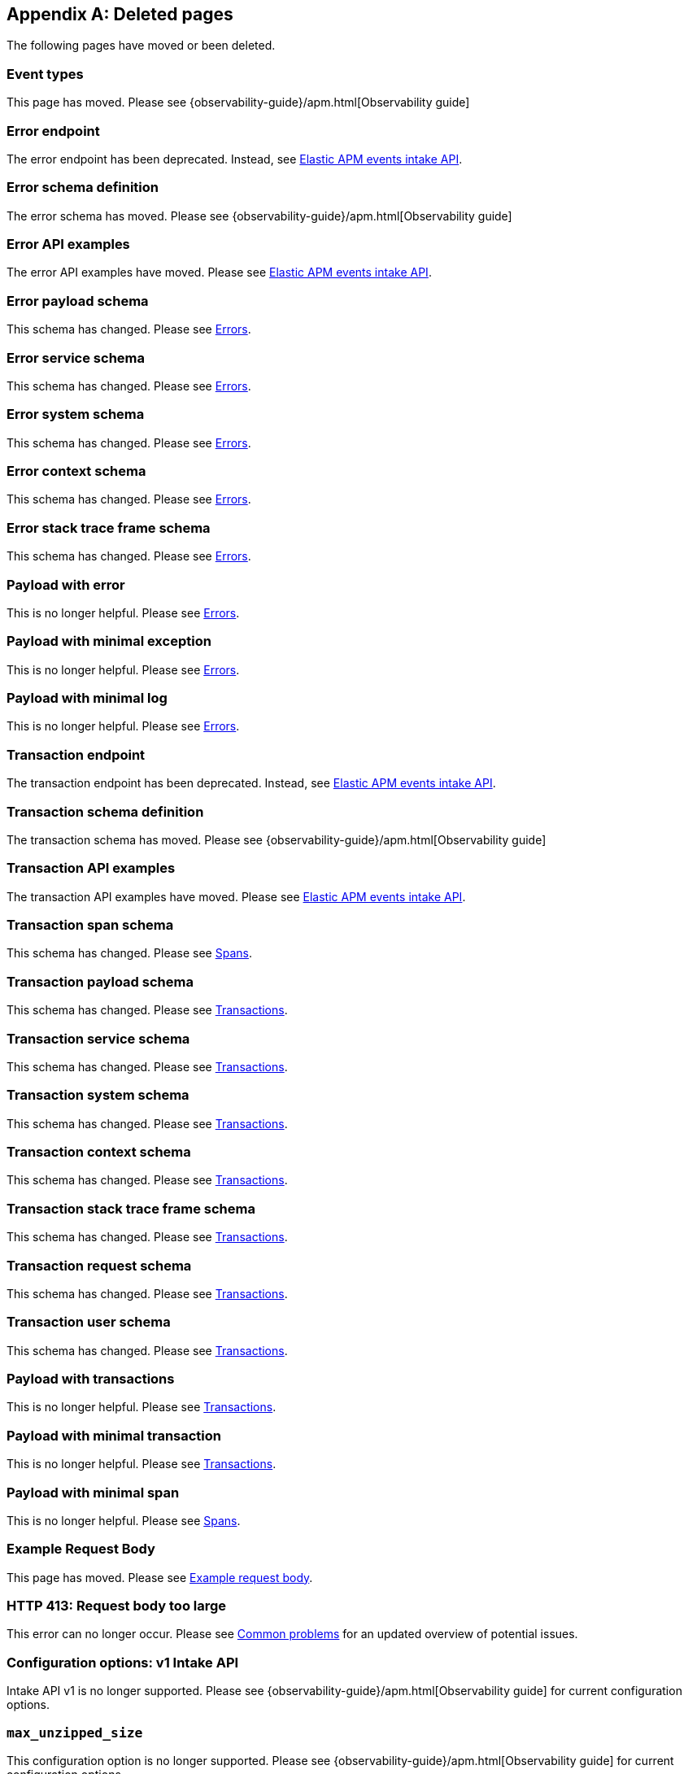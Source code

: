 ["appendix",role="exclude",id="redirects"]
== Deleted pages

The following pages have moved or been deleted.

// Event Types

[role="exclude",id="event-types"]
=== Event types

This page has moved. Please see
// // {observability-guide}/data-model.html[APM data model]
{observability-guide}/apm.html[Observability guide]


// [role="exclude",id="errors"]
// === Errors

// This page has moved. Please see {apm-overview-ref-v}/errors.html[Errors].

// [role="exclude",id="transactions"]
// === Transactions

// This page has moved. Please see {apm-overview-ref-v}/transactions.html[Transactions].

// [role="exclude",id="transactions-spans"]
// === Spans

// This page has moved. Please see {apm-overview-ref-v}/transaction-spans.html[Spans].

// Error API

[role="exclude",id="error-endpoint"]
=== Error endpoint

The error endpoint has been deprecated. Instead, see <<api-events>>.

[role="exclude",id="error-schema-definition"]
=== Error schema definition

The error schema has moved. Please see
// {observability-guide}/api-error.html#api-error-schema[Error Schema]
{observability-guide}/apm.html[Observability guide]
[role="exclude",id="error-api-examples"]
=== Error API examples

The error API examples have moved. Please see <<api-events>>.

[role="exclude",id="error-payload-schema"]
=== Error payload schema

This schema has changed. Please see <<api-error>>.

[role="exclude",id="error-service-schema"]
=== Error service schema

This schema has changed. Please see <<api-error>>.

[role="exclude",id="error-system-schema"]
=== Error system schema

This schema has changed. Please see <<api-error>>.

[role="exclude",id="error-context-schema"]
=== Error context schema

This schema has changed. Please see <<api-error>>.

[role="exclude",id="error-stacktraceframe-schema"]
=== Error stack trace frame schema

This schema has changed. Please see <<api-error>>.

[role="exclude",id="payload-with-error"]
=== Payload with error

This is no longer helpful. Please see <<api-error>>.

[role="exclude",id="payload-with-minimal-exception"]
=== Payload with minimal exception

This is no longer helpful. Please see <<api-error>>.

[role="exclude",id="payload-with-minimal-log"]
=== Payload with minimal log

This is no longer helpful. Please see <<api-error>>.

// Transaction API

[role="exclude",id="transaction-endpoint"]
=== Transaction endpoint

The transaction endpoint has been deprecated. Instead, see <<api-events>>.

[role="exclude",id="transaction-schema-definition"]
=== Transaction schema definition

The transaction schema has moved. Please see
// {observability-guide}/api-transaction.html#api-transaction-schema[Transaction Schema]
{observability-guide}/apm.html[Observability guide]

[role="exclude",id="transaction-api-examples"]
=== Transaction API examples

The transaction API examples have moved. Please see <<api-events>>.

[role="exclude",id="transaction-span-schema"]
=== Transaction span schema

This schema has changed. Please see <<api-span>>.

[role="exclude",id="transaction-payload-schema"]
=== Transaction payload schema

This schema has changed. Please see <<api-transaction>>.

[role="exclude",id="transaction-service-schema"]
=== Transaction service schema

This schema has changed. Please see <<api-transaction>>.

[role="exclude",id="transaction-system-schema"]
=== Transaction system schema

This schema has changed. Please see <<api-transaction>>.

[role="exclude",id="transaction-context-schema"]
=== Transaction context schema

This schema has changed. Please see <<api-transaction>>.

[role="exclude",id="transaction-stacktraceframe-schema"]
=== Transaction stack trace frame schema

This schema has changed. Please see <<api-transaction>>.

[role="exclude",id="transaction-request-schema"]
=== Transaction request schema

This schema has changed. Please see <<api-transaction>>.

[role="exclude",id="transaction-user-schema"]
=== Transaction user schema

This schema has changed. Please see <<api-transaction>>.

[role="exclude",id="payload-with-transactions"]
=== Payload with transactions

This is no longer helpful. Please see <<api-transaction>>.

[role="exclude",id="payload-with-minimal-transaction"]
=== Payload with minimal transaction

This is no longer helpful. Please see <<api-transaction>>.

[role="exclude",id="payload-with-minimal-span"]
=== Payload with minimal span

This is no longer helpful. Please see <<api-span>>.

[role="exclude",id="example-intakev2-events"]
=== Example Request Body

This page has moved. Please see <<api-event-example>>.

// V1 intake API

[role="exclude",id="request-too-large"]
=== HTTP 413: Request body too large

This error can no longer occur. Please see <<common-problems>> for an updated overview of potential issues.

[role="exclude",id="configuration-v1-api"]
=== Configuration options: v1 Intake API

Intake API v1 is no longer supported. Please see
// {observability-guide}/configuration-process.html#configuration-apm-server[Configuration options]
{observability-guide}/apm.html[Observability guide]
 for current configuration options.

[role="exclude",id="max_unzipped_size"]
=== `max_unzipped_size`

This configuration option is no longer supported. Please see
// {observability-guide}/configuration-process.html#configuration-apm-server[Configuration options]
{observability-guide}/apm.html[Observability guide]
for current configuration options.

[role="exclude",id="concurrent_requests"]
=== `concurrent_requests`

This configuration option is no longer supported. Please see
// {observability-guide}/configuration-process.html#configuration-apm-server[Configuration options]
{observability-guide}/apm.html[Observability guide]
for current configuration options.

[role="exclude",id="metrics.enabled"]
=== `metrics.enabled`

This configuration option is no longer supported. Please see
// {observability-guide}/configuration-process.html#configuration-apm-server[Configuration options]
{observability-guide}/apm.html[Observability guide]
for current configuration options.

[role="exclude",id="max_request_queue_time"]
=== `max_request_queue_time`

This configuration option is no longer supported. Please see
// {observability-guide}/configuration-process.html#configuration-apm-server[Configuration options]
{observability-guide}/apm.html[Observability guide]
for current configuration options.

[role="exclude",id="configuration-v2-api"]
=== Configuration options: v2 Intake API

This section has moved. Please see
// {observability-guide}/configuration-process.html#configuration-apm-server[Configuration options]
{observability-guide}/apm.html[Observability guide]
for current configuration options.

[role="exclude",id="configuration-rum-v1"]
=== `configuration-rum-v1`

This configuration option is no longer supported. Please see <<configuration-rum>> for current configuration options.

[role="exclude",id="rate_limit_v1"]
=== `rate_limit_v1`

This configuration option is no longer supported. Please see <<configuration-rum>> for current configuration options.

[role="exclude",id="configuration-rum-v2"]
=== `configuration-rum-v2`

This section has moved. Please see <<configuration-rum>> for current configuration options.

[role="exclude",id="configuration-rum-general"]
=== Configuration options: general

This section has moved. Please see <<configuration-rum>> for current configuration options.

[role="exclude",id="use-v1-and-v2"]
=== Tuning APM Server using both v1 and v2 intake API

This section has moved. Please see
// {observability-guide}/tune-data-ingestion.html#tune-apm-server[Tune APM Server]
{observability-guide}/apm.html[Observability guide]
 for how to tune APM Server.

// Dashboards

[role="exclude",id="load-dashboards-logstash"]
=== Tuning APM Server using both v1 and v2 intake API

Loading dashboards from APM Server is no longer supported. Please see the {kibana-ref}/xpack-apm.html[{kib} APM UI] documentation.

[role="exclude",id="url-option"]
=== setup.dashboards.url

Loading dashboards from APM Server is no longer supported. Please see the {kibana-ref}/xpack-apm.html[{kib} APM UI] documentation.

[role="exclude",id="file-option"]
=== setup.dashboards.file

Loading dashboards from APM Server is no longer supported. Please see the {kibana-ref}/xpack-apm.html[{kib} APM UI] documentation.

[role="exclude",id="load-kibana-dashboards"]
=== Dashboards

Loading {kib} dashboards from APM Server is no longer supported.
Please use the {kibana-ref}/xpack-apm.html[{kib} APM UI] instead.
As an alternative, a small number of dashboards and visualizations are available in the
https://github.com/elastic/apm-contrib/tree/main/kibana[apm-contrib] repository.

// [role="exclude",id="rum"]
// === Rum

// This section has moved. Please see <<configuration-rum>>.

[role="exclude",id="aws-lambda-arch"]
=== APM Architecture for AWS Lambda

This section has moved. See {apm-lambda-ref}/aws-lambda-arch.html[APM Architecture for AWS Lambda].

[role="exclude",id="aws-lambda-config-options"]
=== Configuration options

This section has moved. See {apm-lambda-ref}/aws-lambda-config-options.html[Configuration options].

[role="exclude",id="aws-lambda-secrets-manager"]
=== Using AWS Secrets Manager to manage APM authentication keys

This section has moved. See {apm-lambda-ref}/aws-lambda-secrets-manager.html[Using AWS Secrets Manager to manage APM authentication keys].

[role="exclude",id="go-compatibility"]
=== Go Agent Compatibility

This page has moved. Please see <<agent-server-compatibility>>.

[role="exclude",id="java-compatibility"]
=== Java Agent Compatibility

This page has moved. Please see <<agent-server-compatibility>>.

[role="exclude",id="dotnet-compatibility"]
=== .NET Agent Compatibility

This page has moved. Please see <<agent-server-compatibility>>.

[role="exclude",id="nodejs-compatibility"]
=== Node.js Agent Compatibility

This page has moved. Please see <<agent-server-compatibility>>.

[role="exclude",id="python-compatibility"]
=== Python Agent Compatibility

This page has moved. Please see <<agent-server-compatibility>>.

[role="exclude",id="ruby-compatibility"]
=== Ruby Agent Compatibility

This page has moved. Please see <<agent-server-compatibility>>.

[role="exclude",id="rum-compatibility"]
=== RUM Agent Compatibility

This page has moved. Please see <<agent-server-compatibility>>.

[role="exclude",id="apm-release-notes"]
=== APM release highlights

This page has moved.
Please see
// {observability-guide}/whats-new.html[What's new in {observability} {minor-version}]
{observability-guide}/apm.html[Observability guide]

Please see <<whats-new>>.

[role="exclude",id="whats-new"]
=== What's new in APM {minor-version}

This page has moved.
Please see
// {observability-guide}/whats-new.html[What's new in {observability} {minor-version}]
{observability-guide}/apm.html[Observability guide].

[role="exclude",id="troubleshooting"]
=== Troubleshooting

This page has moved.
Please see <<troubleshoot-apm>>.

[role="exclude",id="input-apm"]
=== Configuring

This page has moved.
Please see <<configuring-howto-apm-server>>.

[role="exclude",id="events-api"]
=== Events Intake API

[discrete]
[[events-api-errors]]
==== Errors

This page has been deleted.
Please see
// {observability-guide}/apm.html[APM overview]
{observability-guide}/apm.html[Observability guide].

[role="exclude",id="intake-api"]
=== API

This page has been deleted.
Please see
// {observability-guide}/apm.html[APM overview]
{observability-guide}/apm.html[Observability guide].

[role="exclude",id="metadata-api"]
=== Metadata

[discrete]
[[metadata-schema]]
==== Errors

This page has been deleted.
Please see
// {observability-guide}/apm.html[APM overview]
{observability-guide}/apm.html[Observability guide].

[role="exclude",id="errors"]
=== Errors

This page has been deleted.
Please see
// {observability-guide}/apm.html[APM overview]
{observability-guide}/apm.html[Observability guide].

[role="exclude",id="transaction-spans"]
=== Spans

This page has been deleted.
Please see
// {observability-guide}/apm.html[APM overview]
{observability-guide}/apm.html[Observability guide].

[role="exclude",id="transactions"]
=== Transactions

This page has been deleted.
Please see
// {observability-guide}/apm.html[APM overview]
{observability-guide}/apm.html[Observability guide].

[role="exclude",id="legacy-apm-overview"]
=== Legacy APM Overview

This page has been deleted.
Please see
// {observability-guide}/apm.html[APM overview]
{observability-guide}/apm.html[Observability guide].

[role="exclude",id="apm-components"]
=== Components and documentation

This page has been deleted.
Please see
// {observability-guide}/apm.html[APM overview]
{observability-guide}/apm.html[Observability guide].

[role="exclude",id="configuring-ingest-node"]
=== Parse data using ingest node pipelines

This page has been deleted.
Please see
// {observability-guide}/apm.html[APM overview]
{observability-guide}/apm.html[Observability guide].

[role="exclude",id="overview"]
=== Legacy APM Server Reference

This page has been deleted.
Please see
// {observability-guide}/apm.html[APM overview]
{observability-guide}/apm.html[Observability guide].

[role="exclude",id="metadata"]
=== Metadata

This page has been deleted.
Please see
// {observability-guide}/apm.html[APM overview]
{observability-guide}/apm.html[Observability guide].

[role="exclude",id="distributed-tracing"]
=== Distributed tracing

This page has been deleted.
Please see
// {observability-guide}/apm.html[APM overview]
{observability-guide}/apm.html[Observability guide].

[role="exclude",id="sourcemaps"]
=== How to apply source maps to error stack traces when using minified bundles

[discrete]
[[sourcemap-rum-generate]]
==== Sourcemap RUM Generate

[discrete]
[[sourcemap-rum-upload]]
==== Sourcemap RUM upload

This page has been deleted.
Please see
// {observability-guide}/apm.html[APM overview]
{observability-guide}/apm.html[Observability guide].

[role="exclude",id="apm-overview"]
=== APM overview

Refer to
// {observability-guide}/apm-quick-start.html[Quick start with Elastic Cloud]
{observability-guide}/apm.html[Observability guide].

[role="exclude",id="apm-quick-start"]
=== Quick start with Elastic Cloud

Refer to
// {observability-guide}/apm-quick-start.html[Quick start with Elastic Cloud]
{observability-guide}/apm.html[Observability guide]

[role="exclude",id="getting-started-apm-server"]
=== Self manage APM Server

Refer to
// {observability-guide}/getting-started-apm-server.html[Self manage APM Server]
{observability-guide}/apm.html[Observability guide]

[role="exclude",id="_apm_server_binary"]
=== APM Server binary

Refer to
// {observability-guide}/_apm_server_binary.html[APM Server binary]
{observability-guide}/apm.html[Observability guide]

[role="exclude",id="installing"]
=== Step 1: Install

Refer to
// {observability-guide}/installing.html[Step 1: Install]
{observability-guide}/apm.html[Observability guide]

[role="exclude",id="apm-server-configuration"]
=== Step 2: Set up and configure

Refer to
// {observability-guide}/apm-server-configuration.html[Step 2: Set up and configure]
{observability-guide}/apm.html[Observability guide]

[role="exclude",id="apm-server-starting"]
=== Step 3: Start

Refer to
// {observability-guide}/apm-server-starting.html[Step 3: Start]
{observability-guide}/apm.html[Observability guide]

[role="exclude",id="next-steps"]
=== Step 4: Next steps

Refer to
// {observability-guide}/next-steps.html[Step 4: Next steps]
{observability-guide}/apm.html[Observability guide]

[role="exclude",id="setup-repositories"]
=== Repositories for APT and YUM

Refer to
// {observability-guide}/setup-repositories.html[Repositories for APT and YUM]
{observability-guide}/apm.html[Observability guide]

[role="exclude",id="running-on-docker"]
=== Run APM Server on Docker

Refer to
// {observability-guide}/running-on-docker.html[Run APM Server on Docker]
{observability-guide}/apm.html[Observability guide]

[role="exclude",id="_fleet_managed_apm_server"]
=== Fleet-managed APM Server

Refer to
// {observability-guide}/_fleet_managed_apm_server.html[Fleet-managed APM Server]
{observability-guide}/apm.html[Observability guide]

[role="exclude",id="_step_1_set_up_fleet"]
=== Step 1: Set up Fleet

Refer to
// {observability-guide}/_step_1_set_up_fleet.html[Step 1: Set up Fleet]
{observability-guide}/apm.html[Observability guide]

[role="exclude",id="_step_2_add_and_configure_the_apm_integration"]
=== Step 2: Add and configure the APM integration

Refer to
// {observability-guide}/_step_2_add_and_configure_the_apm_integration.html[Step 2: Add and configure the APM integration]
{observability-guide}/apm.html[Observability guide]

[role="exclude",id="_step_3_install_apm_agents"]
=== Step 3: Install APM agents

Refer to
// {observability-guide}/_step_3_install_apm_agents.html[Step 3: Install APM agents]
{observability-guide}/apm.html[Observability guide]

[role="exclude",id="_step_4_view_your_data"]
=== Step 4: View your data

Refer to
// {observability-guide}/_step_4_view_your_data.html[Step 4: View your data]
{observability-guide}/apm.html[Observability guide]

[role="exclude",id="data-model"]
=== Data Model

Refer to
// {observability-guide}/data-model.html[Data Model]
{observability-guide}/apm.html[Observability guide]

[role="exclude",id="data-model-spans"]
=== Spans

[[data-model-dropped-spans]]

Refer to
// {observability-guide}/data-model-spans.html[Spans]
{observability-guide}/apm.html[Observability guide]

[role="exclude",id="data-model-transactions"]
=== Transactions

Refer to
// {observability-guide}/data-model-transactions.html[Transactions]
{observability-guide}/apm.html[Observability guide]

[role="exclude",id="data-model-errors"]
=== Errors

Refer to
// {observability-guide}/data-model-errors.html[Errors]
{observability-guide}/apm.html[Observability guide]

[role="exclude",id="data-model-metrics"]
=== Metrics

Refer to
// {observability-guide}/data-model-metrics.html[Metrics]
{observability-guide}/apm.html[Observability guide]

[role="exclude",id="data-model-metadata"]
=== Metadata

[[data-model-custom]]

[[data-model-labels]]

Refer to
// {observability-guide}/data-model-metadata.html[Metadata]
{observability-guide}/apm.html[Observability guide]

[role="exclude",id="features"]
=== Features

Refer to
// {observability-guide}/features.html[Features]
{observability-guide}/apm.html[Observability guide]

[role="exclude",id="apm-data-security"]
=== Data security

Refer to
// {observability-guide}/apm-data-security.html[Data security]
{observability-guide}/apm.html[Observability guide]

[role="exclude",id="filtering"]
=== Built-in data filters

Refer to
// {observability-guide}/filtering.html[Built-in data filters]
{observability-guide}/apm.html[Observability guide]

[role="exclude",id="custom-filter"]
=== Custom filters

Refer to
// {observability-guide}/custom-filter.html[Custom filters]
{observability-guide}/apm.html[Observability guide]

[role="exclude",id="data-security-delete"]
=== Delete sensitive data

Refer to
// {observability-guide}/data-security-delete.html[Delete sensitive data]
{observability-guide}/apm.html[Observability guide]

[role="exclude",id="apm-distributed-tracing"]
=== Distributed tracing

Refer to
// {observability-guide}/apm-distributed-tracing.html[Distributed tracing]
{observability-guide}/apm.html[Observability guide]

[role="exclude",id="apm-rum"]
=== Real User Monitoring (RUM)

Refer to
// {observability-guide}/apm-rum.html[Real User Monitoring (RUM)]
{observability-guide}/apm.html[Observability guide]

[role="exclude",id="sampling"]
=== Transaction sampling

Refer to
// {observability-guide}/sampling.html[Transaction sampling]
{observability-guide}/apm.html[Observability guide]

[role="exclude",id="configure-head-based-sampling"]
=== Configure head-based sampling

Refer to
// {observability-guide}/configure-head-based-sampling.html[Configure head-based sampling]
{observability-guide}/apm.html[Observability guide]

[role="exclude",id="configure-tail-based-sampling"]
=== Configure tail-based sampling

Refer to
// {observability-guide}/configure-tail-based-sampling.html[Configure tail-based sampling]
{observability-guide}/apm.html[Observability guide]

[role="exclude",id="log-correlation"]
=== Logging integration

Refer to
// {observability-guide}/log-correlation.html[Logging integration]
{observability-guide}/apm.html[Observability guide]

[role="exclude",id="cross-cluster-search"]
=== Cross-cluster search

Refer to
// {observability-guide}/cross-cluster-search.html[Cross-cluster search]
{observability-guide}/apm.html[Observability guide]

[role="exclude",id="span-compression"]
=== Span compression

Refer to
// {observability-guide}/span-compression.html[Span compression]
{observability-guide}/apm.html[Observability guide]

[role="exclude",id="monitoring-aws-lambda"]
=== Monitoring AWS Lambda Functions

Refer to
// {observability-guide}/monitoring-aws-lambda.html[Monitoring AWS Lambda Functions]
{observability-guide}/apm.html[Observability guide]

[role="exclude",id="apm-mutating-admission-webhook"]
=== APM Attacher

Refer to
// {observability-guide}/apm-mutating-admission-webhook.html[APM Attacher]
{observability-guide}/apm.html[Observability guide]

[role="exclude",id="how-to-guides"]
=== How-to guides

Refer to
// {observability-guide}/how-to-guides.html[How-to guides]
{observability-guide}/apm.html[Observability guide]

[role="exclude",id="source-map-how-to"]
=== Create and upload source maps (RUM)

Refer to
// {observability-guide}/source-map-how-to.html[Create and upload source maps (RUM)]
{observability-guide}/apm.html[Observability guide]

[role="exclude",id="jaeger-integration"]
=== Integrate with Jaeger

Refer to
// {observability-guide}/jaeger-integration.html[Integrate with Jaeger]
{observability-guide}/apm.html[Observability guide]

[role="exclude",id="ingest-pipelines"]
=== Parse data using ingest pipelines

Refer to
// {observability-guide}/ingest-pipelines.html[Parse data using ingest pipelines]
{observability-guide}/apm.html[Observability guide]

[role="exclude",id="custom-index-template"]
=== View the Elasticsearch index template

Refer to
// {observability-guide}/custom-index-template.html[View the Elasticsearch index template]
{observability-guide}/apm.html[Observability guide]

[role="exclude",id="open-telemetry"]
=== OpenTelemetry integration

Refer to
// {observability-guide}/open-telemetry.html[OpenTelemetry integration]
{observability-guide}/apm.html[Observability guide]

[role="exclude",id="open-telemetry-with-elastic"]
=== OpenTelemetry API/SDK with Elastic APM agents

Refer to
// {observability-guide}/open-telemetry-with-elastic.html[OpenTelemetry API/SDK with Elastic APM agents]
{observability-guide}/apm.html[Observability guide]

[role="exclude",id="open-telemetry-direct"]
=== OpenTelemetry native support

Refer to
// {observability-guide}/open-telemetry-direct.html[OpenTelemetry native support]
{observability-guide}/apm.html[Observability guide]

[role="exclude",id="open-telemetry-other-env"]
=== AWS Lambda Support

Refer to
// {observability-guide}/open-telemetry-other-env.html[AWS Lambda Support]
{observability-guide}/apm.html[Observability guide]

[role="exclude",id="open-telemetry-collect-metrics"]
=== Collect metrics

Refer to
// {observability-guide}/open-telemetry-collect-metrics.html[Collect metrics]
{observability-guide}/apm.html[Observability guide]

[role="exclude",id="open-telemetry-known-limitations"]
=== Limitations

Refer to
// {observability-guide}/open-telemetry-known-limitations.html[Limitations]
{observability-guide}/apm.html[Observability guide]

[role="exclude",id="open-telemetry-resource-attributes"]
=== Resource attributes

Refer to
// {observability-guide}/open-telemetry-resource-attributes.html[Resource attributes]
{observability-guide}/apm.html[Observability guide]

[role="exclude",id="manage-storage"]
=== Manage storage

Refer to
// {observability-guide}/manage-storage.html[Manage storage]
{observability-guide}/apm.html[Observability guide]

[role="exclude",id="apm-data-streams"]
=== Data streams

Refer to
// {observability-guide}/apm-data-streams.html[Data streams]
{observability-guide}/apm.html[Observability guide]

[role="exclude",id="ilm-how-to"]
=== Index lifecycle management

[[data-streams-custom-policy]]

Refer to
// {observability-guide}/ilm-how-to.html[Index lifecycle management]
{observability-guide}/apm.html[Observability guide]

[role="exclude",id="storage-guide"]
=== Storage and sizing guide

Refer to
// {observability-guide}/storage-guide.html[Storage and sizing guide]
{observability-guide}/apm.html[Observability guide]

[role="exclude",id="reduce-apm-storage"]
=== Reduce storage

Refer to
// {observability-guide}/reduce-apm-storage.html[Reduce storage]
{observability-guide}/apm.html[Observability guide]

[role="exclude",id="exploring-es-data"]
=== Explore data in Elasticsearch

Refer to
// {observability-guide}/exploring-es-data.html[Explore data in Elasticsearch]
{observability-guide}/apm.html[Observability guide]

[role="exclude",id="configuring-howto-apm-server"]
=== Configure

Refer to
// {observability-guide}/configuring-howto-apm-server.html[Configure]
{observability-guide}/apm.html[Observability guide]

[role="exclude",id="configuration-process"]
=== General configuration options

Refer to
// {observability-guide}/configuration-process.html[General configuration options]
{observability-guide}/apm.html[Observability guide]

[role="exclude",id="configuration-anonymous"]
=== Anonymous authentication

Refer to
// {observability-guide}/configuration-anonymous.html[Anonymous authentication]
{observability-guide}/apm.html[Observability guide]

[role="exclude",id="apm-agent-auth"]
=== APM agent authorization

Refer to
// {observability-guide}/apm-agent-auth.html[APM agent authorization]
{observability-guide}/apm.html[Observability guide]

[role="exclude",id="configure-agent-config"]
=== APM agent configuration

Refer to
// {observability-guide}/configure-agent-config.html[APM agent configuration]
{observability-guide}/apm.html[Observability guide]

[role="exclude",id="configuration-instrumentation"]
=== Instrumentation

Refer to
// {observability-guide}/configuration-instrumentation.html[Instrumentation]
{observability-guide}/apm.html[Observability guide]

[role="exclude",id="setup-kibana-endpoint"]
=== Kibana endpoint

Refer to
// {observability-guide}/setup-kibana-endpoint.html[Kibana endpoint]
{observability-guide}/apm.html[Observability guide]

[role="exclude",id="configuration-logging"]
=== Logging

Refer to
// {observability-guide}/configuration-logging.html[Logging]
{observability-guide}/apm.html[Observability guide]

[role="exclude",id="configuring-output"]
=== Output

Refer to
// {observability-guide}/configuring-output.html[Output]
{observability-guide}/apm.html[Observability guide]

[role="exclude",id="configure-cloud-id"]
=== Elasticsearch Service

Refer to
// {observability-guide}/configure-cloud-id.html[Elasticsearch Service]
{observability-guide}/apm.html[Observability guide]

[role="exclude",id="elasticsearch-output"]
=== Elasticsearch

Refer to
// {observability-guide}/elasticsearch-output.html[Elasticsearch]
{observability-guide}/apm.html[Observability guide]

[role="exclude",id="logstash-output"]
=== Logstash

Refer to
// {observability-guide}/logstash-output.html[Logstash]
{observability-guide}/apm.html[Observability guide]

[role="exclude",id="kafka-output"]
=== Kafka

Refer to
// {observability-guide}/kafka-output.html[Kafka]
{observability-guide}/apm.html[Observability guide]

[role="exclude",id="redis-output"]
=== Redis

Refer to
// {observability-guide}/redis-output.html[Redis]
{observability-guide}/apm.html[Observability guide]

[role="exclude",id="console-output"]
=== Console

Refer to
// {observability-guide}/console-output.html[Console]
{observability-guide}/apm.html[Observability guide]

[role="exclude",id="configuration-path"]
=== Project paths

Refer to
// {observability-guide}/configuration-path.html[Project paths]
{observability-guide}/apm.html[Observability guide]

[role="exclude",id="configuration-rum"]
=== Real User Monitoring (RUM)

Refer to
// {observability-guide}/configuration-rum.html[Real User Monitoring (RUM)]
{observability-guide}/apm.html[Observability guide]

[role="exclude",id="configuration-ssl-landing"]
=== SSL/TLS settings

Refer to
// {observability-guide}/configuration-ssl-landing.html[SSL/TLS settings]
{observability-guide}/apm.html[Observability guide]

[role="exclude",id="configuration-ssl"]
=== SSL/TLS output settings

Refer to
// {observability-guide}/configuration-ssl.html[SSL/TLS output settings]
{observability-guide}/apm.html[Observability guide]

[role="exclude",id="agent-server-ssl"]
=== SSL/TLS input settings

Refer to
// {observability-guide}/agent-server-ssl.html[SSL/TLS input settings]
{observability-guide}/apm.html[Observability guide]

[role="exclude",id="tail-based-samling-config"]
=== Tail-based sampling

Refer to
// {observability-guide}/tail-based-samling-config.html[Tail-based sampling]
{observability-guide}/apm.html[Observability guide]

[role="exclude",id="config-env"]
=== Use environment variables in the configuration

Refer to
// {observability-guide}/config-env.html[Use environment variables in th]
{observability-guide}/apm.html[Observability guide]

[role="exclude",id="setting-up-and-running"]
=== Advanced setup

Refer to
// {observability-guide}/setting-up-and-running.html[Advanced setup]
{observability-guide}/apm.html[Observability guide]

[role="exclude",id="directory-layout"]
=== Installation layout

Refer to
// {observability-guide}/directory-layout.html[Installation layout]
{observability-guide}/apm.html[Observability guide]

[role="exclude",id="keystore"]
=== Secrets keystore

Refer to
// {observability-guide}/keystore.html[Secrets keystore]
{observability-guide}/apm.html[Observability guide]

[role="exclude",id="command-line-options"]
=== Command reference

Refer to
// {observability-guide}/command-line-options.html[Command reference]
{observability-guide}/apm.html[Observability guide]

[role="exclude",id="tune-data-ingestion"]
=== Tune data ingestion

Refer to
// {observability-guide}/tune-data-ingestion.html[Tune data ingestion]
{observability-guide}/apm.html[Observability guide]

[role="exclude",id="high-availability"]
=== High Availability

Refer to
// {observability-guide}/high-availability.html[High Availability]
{observability-guide}/apm.html[Observability guide]

[role="exclude",id="running-with-systemd"]
=== APM Server and systemd

Refer to
// {observability-guide}/running-with-systemd.html[APM Server and systemd]
{observability-guide}/apm.html[Observability guide]

[role="exclude",id="securing-apm-server"]
=== Secure communication

Refer to
// {observability-guide}/securing-apm-server.html[Secure communication]
{observability-guide}/apm.html[Observability guide]

[role="exclude",id="secure-agent-communication"]
=== With APM agents

Refer to
// {observability-guide}/secure-agent-communication.html[With APM agents]
{observability-guide}/apm.html[Observability guide]

[role="exclude",id="agent-tls"]
=== APM agent TLS communication

Refer to
// {observability-guide}/agent-tls.html[APM agent TLS communication]
{observability-guide}/apm.html[Observability guide]

[role="exclude",id="api-key"]
=== API keys

Refer to
// {observability-guide}/api-key.html[API keys]
{observability-guide}/apm.html[Observability guide]

[role="exclude",id="secret-token"]
=== Secret token

Refer to
// {observability-guide}/secret-token.html[Secret token]
{observability-guide}/apm.html[Observability guide]

[role="exclude",id="anonymous-auth"]
=== Anonymous authentication

Refer to
// {observability-guide}/anonymous-auth.html[Anonymous authentication]
{observability-guide}/apm.html[Observability guide]

[role="exclude",id="secure-comms-stack"]
=== With the Elastic Stack

Refer to
// {observability-guide}/secure-comms-stack.html[With the Elastic Stack]
{observability-guide}/apm.html[Observability guide]

[role="exclude",id="privileges-to-publish-events"]
=== Create a <em>writer</em> user

Refer to
// {observability-guide}/privileges-to-publish-events.html[Create a <em>writer</em> user]
{observability-guide}/apm.html[Observability guide]

[role="exclude",id="privileges-to-publish-monitoring"]
=== Create a <em>monitoring</em> user

Refer to
// {observability-guide}/privileges-to-publish-monitoring.html[Create a <em>monitoring</em> user]
{observability-guide}/apm.html[Observability guide]

[role="exclude",id="privileges-api-key"]
=== Create an <em>API key</em> user

Refer to
// {observability-guide}/privileges-api-key.html[Create an <em>API key</em> user]
{observability-guide}/apm.html[Observability guide]

[role="exclude",id="privileges-agent-central-config"]
=== Create a <em>central config</em> user

Refer to
// {observability-guide}/privileges-agent-central-config.html[Create a <em>central config</em> user]
{observability-guide}/apm.html[Observability guide]

[role="exclude",id="privileges-rum-source-map"]
=== Create a <em>source map</em> user

Refer to
// {observability-guide}/privileges-rum-source-map.html[Create a <em>source map</em> user]
{observability-guide}/apm.html[Observability guide]

[role="exclude",id="beats-api-keys"]
=== Grant access using API keys

Refer to
// {observability-guide}/beats-api-keys.html[Grant access using API keys]
{observability-guide}/apm.html[Observability guide]

[role="exclude",id="monitor-apm"]
=== Monitor

Refer to
// {observability-guide}/monitor-apm.html[Monitor]
{observability-guide}/apm.html[Observability guide]

[role="exclude",id="monitor-apm-self-install"]
=== Fleet-managed

Refer to
// {observability-guide}/monitor-apm-self-install.html[Fleet-managed]
{observability-guide}/apm.html[Observability guide]

[role="exclude",id="monitoring"]
=== APM Server binary

Refer to
// {observability-guide}/monitoring.html[APM Server binary]
{observability-guide}/apm.html[Observability guide]

[role="exclude",id="monitoring-internal-collection"]
=== Use internal collection

Refer to
// {observability-guide}/monitoring-internal-collection.html[Use internal collection]
{observability-guide}/apm.html[Observability guide]

[role="exclude",id="monitoring-local-collection"]
=== Use local collection

Refer to
// {observability-guide}/monitoring-local-collection.html[Use local collection]
{observability-guide}/apm.html[Observability guide]

[role="exclude",id="select-metrics"]
=== The select metrics

Refer to
// {observability-guide}/select-metrics.html[The select metrics]
{observability-guide}/apm.html[Observability guide]

[role="exclude",id="monitoring-metricbeat-collection"]
=== Use Metricbeat collection

Refer to
// {observability-guide}/monitoring-metricbeat-collection.html[Use Metricbeat collection]
{observability-guide}/apm.html[Observability guide]

[role="exclude",id="api"]
=== API

Refer to
// {observability-guide}/api.html[API]
{observability-guide}/apm.html[Observability guide]

[role="exclude",id="api-info"]
=== APM Server information API

Refer to
// {observability-guide}/api-info.html[APM Server information API]
{observability-guide}/apm.html[Observability guide]

[role="exclude",id="api-events"]
=== Elastic APM events intake API

Refer to
// {observability-guide}/api-events.html[Elastic APM events intake API]
{observability-guide}/apm.html[Observability guide]

[role="exclude",id="api-metadata"]
=== Metadata

Refer to
// {observability-guide}/api-metadata.html[Metadata]
{observability-guide}/apm.html[Observability guide]

[role="exclude",id="api-transaction"]
=== Transactions

Refer to
// {observability-guide}/api-transaction.html[Transactions]
{observability-guide}/apm.html[Observability guide]

[role="exclude",id="api-span"]
=== Spans

Refer to
// {observability-guide}/api-span.html[Spans]
{observability-guide}/apm.html[Observability guide]

[role="exclude",id="api-error"]
=== Errors

Refer to
// {observability-guide}/api-error.html[Errors]
{observability-guide}/apm.html[Observability guide]

[role="exclude",id="api-metricset"]
=== Metrics

Refer to
// {observability-guide}/api-metricset.html[Metrics]
{observability-guide}/apm.html[Observability guide]

[role="exclude",id="api-event-example"]
=== Example request body

Refer to
// {observability-guide}/api-event-example.html[Example request body]
{observability-guide}/apm.html[Observability guide]

[role="exclude",id="api-config"]
=== Elastic APM agent configuration API

Refer to
// {observability-guide}/api-config.html[Elastic APM agent configuration]
{observability-guide}/apm.html[Observability guide]

[role="exclude",id="api-otlp"]
=== OpenTelemetry intake API

Refer to
// {observability-guide}/api-otlp.html[OpenTelemetry intake API]
{observability-guide}/apm.html[Observability guide]

[role="exclude",id="api-jaeger"]
=== Jaeger event intake

Refer to
// {observability-guide}/api-jaeger.html[Jaeger event intake]
{observability-guide}/apm.html[Observability guide]

[role="exclude",id="troubleshoot-apm"]
=== Troubleshoot

Refer to
// {observability-guide}/troubleshoot-apm.html[Troubleshoot]
{observability-guide}/apm.html[Observability guide]

[role="exclude",id="common-problems"]
=== Common problems

Refer to
// {observability-guide}/common-problems.html[Common problems]
{observability-guide}/apm.html[Observability guide]

[role="exclude",id="server-es-down"]
=== What happens when APM Server or Elasticsearch is down?

Refer to
// {observability-guide}/server-es-down.html[What happens when APM Server or Ela]
{observability-guide}/apm.html[Observability guide]

[role="exclude",id="common-response-codes"]
=== APM Server response codes

Refer to
// {observability-guide}/common-response-codes.html[APM Server response codes]
{observability-guide}/apm.html[Observability guide]

[role="exclude",id="processing-and-performance"]
=== Processing and performance

Refer to
// {observability-guide}/processing-and-performance.html[Processing and performance]
{observability-guide}/apm.html[Observability guide]

[role="exclude",id="enable-apm-server-debugging"]
=== APM Server binary debugging

Refer to
// {observability-guide}/enable-apm-server-debugging.html[APM Server binary debugging]
{observability-guide}/apm.html[Observability guide]

[role="exclude",id="upgrade"]
=== Upgrade

Refer to
// {observability-guide}/upgrade.html[Upgrade]
{observability-guide}/apm.html[Observability guide]

[role="exclude",id="agent-server-compatibility"]
=== APM agent compatibility

Refer to
// {observability-guide}/agent-server-compatibility.html[APM agent compatibility]
{observability-guide}/apm.html[Observability guide]

[role="exclude",id="apm-breaking"]
=== Breaking Changes

Refer to
// {observability-guide}/apm-breaking.html[Breaking Changes]
{observability-guide}/apm.html[Observability guide]

[role="exclude",id="upgrading-to-8.x"]
=== Upgrade to version 8.11.3

Refer to
// {observability-guide}/upgrading-to-8.x.html[Upgrade to version 8.11.3]
{observability-guide}/apm.html[Observability guide]

[role="exclude",id="upgrade-8.0-self-standalone"]
=== Self-installation standalone

Refer to
// {observability-guide}/upgrade-8.0-self-standalone.html[Self-installation standalone]
{observability-guide}/apm.html[Observability guide]

[role="exclude",id="upgrade-8.0-self-integration"]
=== Self-installation APM integration

Refer to
// {observability-guide}/upgrade-8.0-self-integration.html[Self-installation APM integration]
{observability-guide}/apm.html[Observability guide]

[role="exclude",id="upgrade-8.0-cloud-standalone"]
=== Elastic Cloud standalone

Refer to
// {observability-guide}/upgrade-8.0-cloud-standalone.html[Elastic Cloud standalone]
{observability-guide}/apm.html[Observability guide]

[role="exclude",id="upgrade-8.0-cloud-integration"]
=== Elastic Cloud APM integration

Refer to
// {observability-guide}/upgrade-8.0-cloud-integration.html[Elastic Cloud APM integration]
{observability-guide}/apm.html[Observability guide]

[role="exclude",id="upgrade-to-apm-integration"]
=== Switch to the Elastic APM integration

Refer to
// {observability-guide}/upgrade-to-apm-integration.html[Switch to the Elastic APM integration]
{observability-guide}/apm.html[Observability guide]

[role="exclude",id="apm-integration-upgrade-steps"]
=== Switch a self-installation

Refer to
// {observability-guide}/apm-integration-upgrade-steps.html[Switch a self-installation]
{observability-guide}/apm.html[Observability guide]

[role="exclude",id="apm-integration-upgrade-steps-ess"]
=== Switch an Elastic Cloud cluster

Refer to
// {observability-guide}/apm-integration-upgrade-steps-ess.html[Switch an Elastic Cloud cluster]
{observability-guide}/apm.html[Observability guide]

[role="exclude",id="release-notes"]
=== Release notes

Refer to
// {observability-guide}/release-notes.html[Release notes]
{observability-guide}/apm.html[Observability guide]

// [role="exclude",id="release-notes-8.11"]
// === APM version 8.11

// Refer to
// // {observability-guide}/release-notes-8.11.html[APM version 8.11]
// {observability-guide}/apm.html[Observability guide]

// [role="exclude",id="release-notes-8.10"]
// === APM version 8.10

// Refer to
// // {observability-guide}/release-notes-8.10.html[APM version 8.10]
// {observability-guide}/apm.html[Observability guide]

// [role="exclude",id="release-notes-8.9"]
// === APM version 8.9

// Refer to
// // {observability-guide}/release-notes-8.9.html[APM version 8.9]
// {observability-guide}/apm.html[Observability guide]

// [role="exclude",id="release-notes-8.8"]
// === APM version 8.8

// Refer to
// // {observability-guide}/release-notes-8.8.html[APM version 8.8]
// {observability-guide}/apm.html[Observability guide]

// [role="exclude",id="release-notes-8.7"]
// === APM version 8.7

// Refer to
// // {observability-guide}/release-notes-8.7.html[APM version 8.7]
// {observability-guide}/apm.html[Observability guide]

// [role="exclude",id="release-notes-8.6"]
// === APM version 8.6

// Refer to
// // {observability-guide}/release-notes-8.6.html[APM version 8.6]
// {observability-guide}/apm.html[Observability guide]

// [role="exclude",id="release-notes-8.5"]
// === APM version 8.5

// Refer to
// // {observability-guide}/release-notes-8.5.html[APM version 8.5]
// {observability-guide}/apm.html[Observability guide]

// [role="exclude",id="release-notes-8.4"]
// === APM version 8.4

// Refer to
// // {observability-guide}/release-notes-8.4.html[APM version 8.4]
// {observability-guide}/apm.html[Observability guide]

// [role="exclude",id="release-notes-8.3"]
// === APM version 8.3

// Refer to
// // {observability-guide}/release-notes-8.3.html[APM version 8.3]
// {observability-guide}/apm.html[Observability guide]

// [role="exclude",id="release-notes-8.2"]
// === APM version 8.2

// Refer to
// // {observability-guide}/release-notes-8.2.html[APM version 8.2]
// {observability-guide}/apm.html[Observability guide]

// [role="exclude",id="release-notes-8.1"]
// === APM version 8.1

// Refer to
// // {observability-guide}/release-notes-8.1.html[APM version 8.1]
// {observability-guide}/apm.html[Observability guide]

// [role="exclude",id="release-notes-8.0"]
// === APM version 8.0

// Refer to
// // {observability-guide}/release-notes-8.0.html[APM version 8.0]
// {observability-guide}/apm.html[Observability guide]



